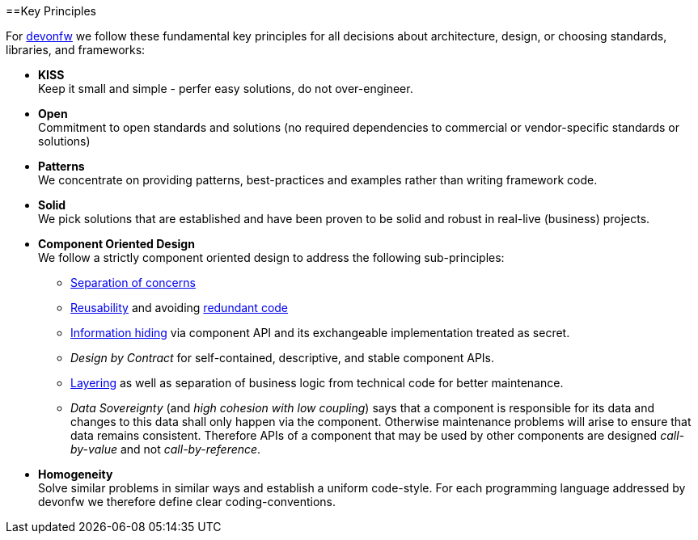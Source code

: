 ==Key Principles

For https://devonfw.com[devonfw] we follow these fundamental key principles for all decisions about architecture, design, or choosing standards, libraries, and frameworks:

* *KISS* +
Keep it small and simple - perfer easy solutions, do not over-engineer.
* *Open* +
Commitment to open standards and solutions (no required dependencies to commercial or vendor-specific standards or solutions)
* *Patterns* +
We concentrate on providing patterns, best-practices and examples rather than writing framework code.
* *Solid* +
We pick solutions that are established and have been proven to be solid and robust in real-live (business) projects.
* *Component Oriented Design* +
We follow a strictly component oriented design to address the following sub-principles:
** http://en.wikipedia.org/wiki/Separation_of_concerns[Separation of concerns]
** http://en.wikipedia.org/wiki/Reusability[Reusability] and avoiding http://en.wikipedia.org/wiki/Redundant_code[redundant code]
** http://en.wikipedia.org/wiki/Information_hiding[Information hiding] via component API and its exchangeable implementation treated as secret.
** _Design by Contract_ for self-contained, descriptive, and stable component APIs. 
** xref:technical-architecture[Layering] as well as separation of business logic from technical code for better maintenance.
** _Data Sovereignty_ (and _high cohesion with low coupling_) says that a component is responsible for its data and changes to this data shall only happen via the component. Otherwise maintenance problems will arise to ensure that data remains consistent. Therefore APIs of a component that may be used by other components are designed _call-by-value_ and not _call-by-reference_.
* *Homogeneity* +
Solve similar problems in similar ways and establish a uniform code-style. For each programming language addressed by devonfw we therefore define clear coding-conventions.
